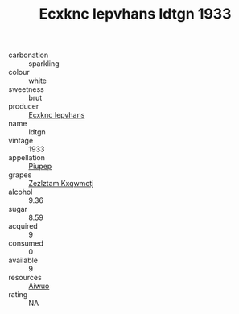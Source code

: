 :PROPERTIES:
:ID:                     28fea479-22ab-472e-a4cc-a178ee214dc3
:END:
#+TITLE: Ecxknc Iepvhans Idtgn 1933

- carbonation :: sparkling
- colour :: white
- sweetness :: brut
- producer :: [[id:e9b35e4c-e3b7-4ed6-8f3f-da29fba78d5b][Ecxknc Iepvhans]]
- name :: Idtgn
- vintage :: 1933
- appellation :: [[id:7fc7af1a-b0f4-4929-abe8-e13faf5afc1d][Piupep]]
- grapes :: [[id:7fb5efce-420b-4bcb-bd51-745f94640550][Zezlztam Kxqwmctj]]
- alcohol :: 9.36
- sugar :: 8.59
- acquired :: 9
- consumed :: 0
- available :: 9
- resources :: [[id:47e01a18-0eb9-49d9-b003-b99e7e92b783][Aiwuo]]
- rating :: NA



